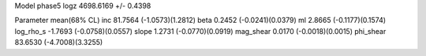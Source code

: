 Model phase5
logz            4698.6169 +/- 0.4398

Parameter            mean(68% CL)
inc                  81.7564 (-1.0573)(1.2812)
beta                 0.2452 (-0.0241)(0.0379)
ml                   2.8665 (-0.1177)(0.1574)
log_rho_s            -1.7693 (-0.0758)(0.0557)
slope                1.2731 (-0.0770)(0.0919)
mag_shear            0.0170 (-0.0018)(0.0015)
phi_shear            83.6530 (-4.7008)(3.3255)
